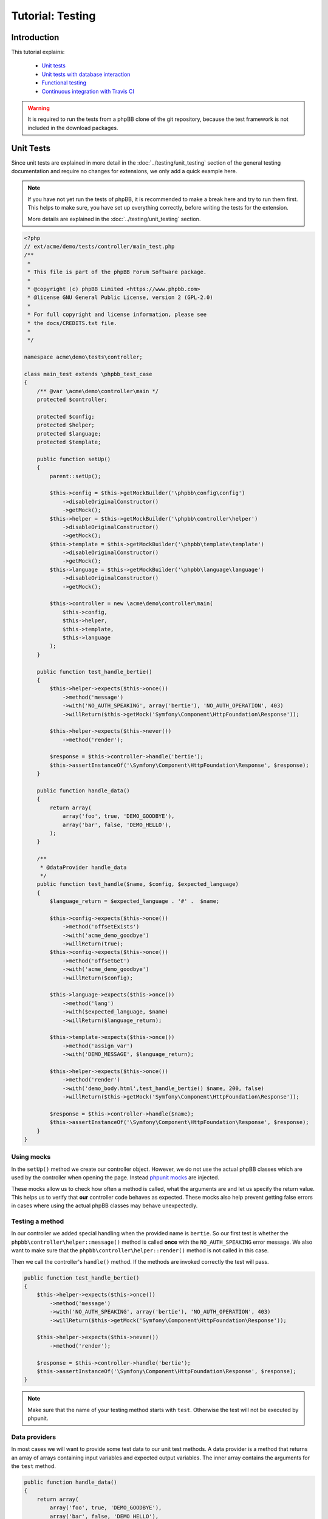 =================
Tutorial: Testing
=================

Introduction
============

This tutorial explains:

 * `Unit tests`_
 * `Unit tests with database interaction`_
 * `Functional testing`_
 * `Continuous integration with Travis CI`_

.. warning::

    It is required to run the tests from a phpBB clone of the git repository,
    because the test framework is not included in the download packages.

Unit Tests
==========

Since unit tests are explained in more detail in the
:doc:`../testing/unit_testing` section of the general testing documentation and
require no changes for extensions, we only add a quick example here.

.. note::

    If you have not yet run the tests of phpBB, it is recommended to make a
    break here and try to run them first. This helps to make sure, you have set
    up everything correctly, before writing the tests for the extension.

    More details are explained in the :doc:`../testing/unit_testing` section.

.. code-block:: php

    <?php
    // ext/acme/demo/tests/controller/main_test.php
    /**
     *
     * This file is part of the phpBB Forum Software package.
     *
     * @copyright (c) phpBB Limited <https://www.phpbb.com>
     * @license GNU General Public License, version 2 (GPL-2.0)
     *
     * For full copyright and license information, please see
     * the docs/CREDITS.txt file.
     *
     */

    namespace acme\demo\tests\controller;

    class main_test extends \phpbb_test_case
    {
        /** @var \acme\demo\controller\main */
        protected $controller;

        protected $config;
        protected $helper;
        protected $language;
        protected $template;

        public function setUp()
        {
            parent::setUp();

            $this->config = $this->getMockBuilder('\phpbb\config\config')
                ->disableOriginalConstructor()
                ->getMock();
            $this->helper = $this->getMockBuilder('\phpbb\controller\helper')
                ->disableOriginalConstructor()
                ->getMock();
            $this->template = $this->getMockBuilder('\phpbb\template\template')
                ->disableOriginalConstructor()
                ->getMock();
            $this->language = $this->getMockBuilder('\phpbb\language\language')
                ->disableOriginalConstructor()
                ->getMock();

            $this->controller = new \acme\demo\controller\main(
                $this->config,
                $this->helper,
                $this->template,
                $this->language
            );
        }

        public function test_handle_bertie()
        {
            $this->helper->expects($this->once())
                ->method('message')
                ->with('NO_AUTH_SPEAKING', array('bertie'), 'NO_AUTH_OPERATION', 403)
                ->willReturn($this->getMock('Symfony\Component\HttpFoundation\Response'));

            $this->helper->expects($this->never())
                ->method('render');

            $response = $this->controller->handle('bertie');
            $this->assertInstanceOf('\Symfony\Component\HttpFoundation\Response', $response);
        }

        public function handle_data()
        {
            return array(
                array('foo', true, 'DEMO_GOODBYE'),
                array('bar', false, 'DEMO_HELLO'),
            );
        }

        /**
         * @dataProvider handle_data
         */
        public function test_handle($name, $config, $expected_language)
        {
            $language_return = $expected_language . '#' .  $name;

            $this->config->expects($this->once())
                ->method('offsetExists')
                ->with('acme_demo_goodbye')
                ->willReturn(true);
            $this->config->expects($this->once())
                ->method('offsetGet')
                ->with('acme_demo_goodbye')
                ->willReturn($config);

            $this->language->expects($this->once())
                ->method('lang')
                ->with($expected_language, $name)
                ->willReturn($language_return);

            $this->template->expects($this->once())
                ->method('assign_var')
                ->with('DEMO_MESSAGE', $language_return);

            $this->helper->expects($this->once())
                ->method('render')
                ->with('demo_body.html',test_handle_bertie() $name, 200, false)
                ->willReturn($this->getMock('Symfony\Component\HttpFoundation\Response'));

            $response = $this->controller->handle($name);
            $this->assertInstanceOf('\Symfony\Component\HttpFoundation\Response', $response);
        }
    }

Using mocks
-----------

In the ``setUp()`` method we create our controller object. However, we do not
use the actual phpBB classes which are used by the controller when opening
the page. Instead
`phpunit mocks <https://phpunit.de/manual/current/en/test-doubles.html>`_ are
injected.

These mocks allow us to check how often a method is called, what the arguments
are and let us specify the return value. This helps us to verify that **our**
controller code behaves as expected. These mocks also help prevent getting
false errors in cases where using the actual phpBB classes may behave
unexpectedly.

Testing a method
----------------

In our controller we added special handling when the provided name is
``bertie``. So our first test is whether the
``phpbb\controller\helper::message()`` method is called **once** with the
``NO_AUTH_SPEAKING`` error message. We also want to make sure that the
``phpbb\controller\helper::render()`` method is not called in this case.

Then we call the controller's ``handle()`` method. If the methods are invoked
correctly the test will pass.

.. code-block:: php

        public function test_handle_bertie()
        {
            $this->helper->expects($this->once())
                ->method('message')
                ->with('NO_AUTH_SPEAKING', array('bertie'), 'NO_AUTH_OPERATION', 403)
                ->willReturn($this->getMock('Symfony\Component\HttpFoundation\Response'));

            $this->helper->expects($this->never())
                ->method('render');

            $response = $this->controller->handle('bertie');
            $this->assertInstanceOf('\Symfony\Component\HttpFoundation\Response', $response);
        }

.. note::

    Make sure that the name of your testing method starts with ``test``.
    Otherwise the test will not be executed by phpunit.

Data providers
--------------

In most cases we will want to provide some test data to our unit test methods.
A data provider is a method that returns an array of arrays containing input
variables and expected output variables. The inner array contains the arguments
for the ``test`` method.

.. code-block:: php

        public function handle_data()
        {
            return array(
                array('foo', true, 'DEMO_GOODBYE'),
                array('bar', false, 'DEMO_HELLO'),
            );
        }

This data provider contains two arrays of test data, so our test will be called
twice, once with the arguments:

* 'foo'
* true
* 'DEMO_GOODBYE'

and a second time with:

* 'bar'
* false
* 'DEMO_HELLO'

In the test we then tell the ``phpbb\config\config`` mock to expect to be
called only once, and to return the specified value (which is passed in as an
argument) for the ``acme_demo_goodbye`` config variable.

.. code-block:: php

        /**
         * @dataProvider handle_data
         */
        public function test_handle($name, $config, $expected_language)
        {
            // ...

            $this->config->expects($this->once())
                ->method('offsetGet')
                ->with('acme_demo_goodbye')
                ->willReturn($config);

If we have a short look at our controller again, we see that the value of the
config influences the ``\phpbb\language\language::lang()`` call:

.. code-block:: php

    $l_message = empty($this->config['acme_demo_goodbye']) ? 'DEMO_HELLO' : 'DEMO_GOODBYE';
    $this->template->assign_var('DEMO_MESSAGE', $this->language->lang($l_message, $name));

This is what we check with the third argument ``$expected_language`` of our test
method:

.. code-block:: php

            $this->language->expects($this->once())
                ->method('lang')
                ->with($expected_language, $name)
                ->willReturn($language_return);

For more information about Mocks and phpunit, please have a look at the
`phpunit Documentation <https://phpunit.de/manual/current/en/test-doubles.html>`_.

phpunit configuration file
--------------------------

Before we can run the tests we need to create the configuration file for
phpunit. Don't be scared if you do not understand it, you should not need to
edit anything in that file.
The file should be stored as ``ext/acme/demo/phpunit.xml.dist``:

.. code-block:: xml

    <?xml version="1.0" encoding="UTF-8"?>
    <phpunit backupGlobals="true"
             backupStaticAttributes="true"
             colors="true"
             convertErrorsToExceptions="true"
             convertNoticesToExceptions="true"
             convertWarningsToExceptions="true"
             processIsolation="false"
             stopOnFailure="false"
             syntaxCheck="false"
             verbose="true"
             bootstrap="../../../../tests/bootstrap.php"
    >
        <testsuites>
            <testsuite name="Extension Test Suite">
                <directory suffix="_test.php">./tests</directory>
                <exclude>./tests/functional</exclude>
            </testsuite>
            <testsuite name="Extension Functional Tests">
                <directory suffix="_test.php" phpVersion="5.3.19" phpVersionOperator=">=">./tests/functional/</directory>
            </testsuite>
        </testsuites>

        <filter>
            <blacklist>
                <directory>./tests/</directory>
            </blacklist>
            <whitelist processUncoveredFilesFromWhitelist="true">
                <directory suffix=".php">./</directory>
                <exclude>
                    <directory suffix=".php">./language/</directory>
                    <directory suffix=".php">./migrations/</directory>
                    <directory suffix=".php">./tests/</directory>
                </exclude>
            </whitelist>
        </filter>
    </phpunit>

Now we can finally run the test suite by executing the following command::

    $ ./phpBB/vendor/bin/phpunit -c phpBB/ext/acme/demo/phpunit.xml.dist
    PHPUnit 4.1.0 by Sebastian Bergmann.

    Configuration read from /home/nickv/phpBB/Ascraeus/phpBB/ext/acme/demo/phpunit.xml.dist

    ...

    Time: 101 ms, Memory: 9.00Mb

    OK (3 tests, 12 assertions)

To run only the tests from one file just append the relative path to the call::


    $ ./phpBB/vendor/bin/phpunit -c phpBB/ext/acme/demo/phpunit.xml.dist phpBB/ext/acme/demo/tests/controller/main_test.php
    PHPUnit 4.1.0 by Sebastian Bergmann.

    Configuration read from /home/nickv/phpBB/Ascraeus/phpBB/ext/acme/demo/phpunit.xml.dist

    ...

    Time: 92 ms, Memory: 9.00Mb

    OK (3 tests, 12 assertions)


Unit tests with database interaction
====================================

When testing your own tables and columns, you can not use the normal database
that phpBB's unit tests set up by default.

Migration with database changes
-------------------------------

Our extension has a migration file
``ext/acme/demo/migrations/add_database_changes.php``, which contains some
database changes, so we can test them:

.. code-block:: php

    <?php
    // ext/acme/demo/migrations/add_database_changes.php
    /**
     *
     * This file is part of the phpBB Forum Software package.
     *
     * @copyright (c) phpBB Limited <https://www.phpbb.com>
     * @license GNU General Public License, version 2 (GPL-2.0)
     *
     * For full copyright and license information, please see
     * the docs/CREDITS.txt file.
     *
     */

    namespace acme\demo\migrations;

    use phpbb\db\migration\migration;

    class add_database_changes extends migration
    {
        public function effectively_installed()
        {
            return $this->db_tools->sql_column_exists($this->table_prefix . 'users', 'user_acme');
        }

        static public function depends_on()
        {
            return array('\acme\demo\migrations\add_module');
        }

        public function update_schema()
        {
            return array(
                'add_tables'		=> array(
                    $this->table_prefix . 'acme_demo'	=> array(
                        'COLUMNS'		=> array(
                            'acme_id'			=> array('UINT', null, 'auto_increment'),
                            'acme_name'			=> array('VCHAR:255', ''),
                        ),
                        'PRIMARY_KEY'	=> 'acme_id',
                    ),
                ),
                'add_columns'	=> array(
                    $this->table_prefix . 'users'			=> array(
                        'user_acme'				=> array('UINT', 0),
                    ),
                ),
            );
        }

        public function revert_schema()
        {
            return array(
                'drop_columns'	=> array(
                    $this->table_prefix . 'users'			=> array(
                        'user_acme',
                    ),
                ),
                'drop_tables'		=> array(
                    $this->table_prefix . 'acme_demo',
                ),
            );
        }
    }

Testing database changes
------------------------

If we add a new test that checks for the existence of the table, we will see
that the test fails:

.. code-block:: php

    <?php
    // ext/acme/demo/tests/migrations/database/add_database_changes.php
    /**
     *
     * This file is part of the phpBB Forum Software package.
     *
     * @copyright (c) phpBB Limited <https://www.phpbb.com>
     * @license GNU General Public License, version 2 (GPL-2.0)
     *
     * For full copyright and license information, please see
     * the docs/CREDITS.txt file.
     *
     */

    namespace acme\demo\tests\migrations;

    class add_database_changes_test extends \phpbb_database_test_case
    {
        /** @var \phpbb\db\tools */
        protected $db_tools;

        /** @var string */
        protected $table_prefix;

        public function getDataSet()
        {
            return $this->createXMLDataSet(dirname(__FILE__) . '/fixtures/add_database_changes.xml');
        }

        public function setUp()
        {
            parent::setUp();

            global $table_prefix;

            $this->table_prefix = $table_prefix;
            $db = $this->new_dbal();
            $this->db_tools = new \phpbb\db\tools($db);
        }

        public function test_user_acme_column()
        {
            $this->assertTrue($this->db_tools->sql_column_exists(USERS_TABLE, 'user_acme'), 'Asserting that column "user_acme" exists');
        }

        public function test_acme_demo_table()
        {
            $this->assertTrue($this->db_tools->sql_table_exists($this->table_prefix . 'acme_demo'), 'Asserting that column "' . $this->table_prefix . 'acme_demo" does not exist');
        }
    }

Before we can run the database test, we need to create the fixture file we
specified in the ``getDataSet()`` method. This file can be used to create
database entries before each test run is executed. We will make use of this
later. For now we just want to check if our tables have been created, so we
specify an empty config table
``ext/acme/demo/tests/migrations/database/fixtures/add_database_changes.xml``:

.. code-block:: xml

    <?xml version="1.0" encoding="UTF-8" ?>
    <dataset>
        <table name="phpbb_config">
            <column>config_name</column>
            <column>config_value</column>
            <column>is_dynamic</column>
        </table>
    </dataset>

Execution
---------

When we now execute the tests again they will fail::

    $ ./phpBB/vendor/bin/phpunit -c phpBB/ext/acme/demo/phpunit.xml.dist
    PHPUnit 4.1.0 by Sebastian Bergmann.

    Configuration read from /home/nickv/phpBB/Ascraeus/phpBB/ext/acme/demo/phpunit.xml.dist

    ...FF

    Time: 5.27 seconds, Memory: 10.75Mb

    There were 2 failures:

    1) acme\demo\tests\migrations\add_database_changes_test::test_user_acme_column
    Asserting that column "user_acme" exists
    Failed asserting that false is true.

    /home/nickv/phpBB/Ascraeus/phpBB/ext/acme/demo/tests/migrations/add_database_changes_test.php:42

    2) acme\demo\tests\migrations\add_database_changes_test::test_acme_demo_table
    Asserting that column "phpbb_acme_demo" does not exist
    Failed asserting that false is true.

    /home/nickv/phpBB/Ascraeus/phpBB/ext/acme/demo/tests/migrations/add_database_changes_test.php:47

    FAILURES!
    Tests: 5, Assertions: 14, Failures: 2.

In order to get our database changes executed in unit tests, we need to tell
phpBB that this test needs the extension to be set up. We can do this by
overwriting the ``\phpbb_database_test_case::setup_extensions()`` method of the
test and returning an array with the extension name:

.. code-block:: php

    class add_database_changes_test extends \phpbb_database_test_case
    {
        static protected function setup_extensions()
        {
            return array('acme/demo');
        }

    ...

and now the test passes successfully::

    $ ./phpBB/vendor/bin/phpunit -c phpBB/ext/acme/demo/phpunit.xml.dist
    PHPUnit 4.1.0 by Sebastian Bergmann.

    Configuration read from /home/nickv/phpBB/Ascraeus/phpBB/ext/acme/demo/phpunit.xml.dist

    .....

    Time: 5.45 seconds, Memory: 13.75Mb

    OK (5 tests, 14 assertions)

.. note::

    As you can see, the time for the test execution went up from a few
    hundred milliseconds to a few seconds. This is because database tests
    set up the database and populate it, which just takes time.

    Therefore it is recommended to only use database tests when you really need
    the database. It is better to split your test file into a database-test and
    a non-database one, to keep the run time short.

Using fixtures
--------------

Now let's make use of the fixture file to populate the database for our test.
Therefore we replace the content of the
``ext/acme/demo/tests/migrations/database/fixtures/add_database_changes.xml``
file with the following content:

.. code-block:: xml

    <?xml version="1.0" encoding="UTF-8" ?>
    <dataset>
        <table name="phpbb_acme_demo">
            <column>acme_id</column>
            <column>acme_name</column>
            <row>
                <value>1</value>
                <value>one</value>
            </row>
            <row>
                <value>2</value>
                <value>two</value>
            </row>
        </table>
    </dataset>

.. note::

    You can leave out columns from the tables, if you do not want to specify
    values for them.

.. warning::

    Database columns that are specified as ``TEXT_UNI`` columns need to be
    specified, otherwise your test will fail on some databases.

After we added the content to the database we add a new test at the end of the
file, that queries our table to the
``ext/acme/demo/tests/migrations/database/add_database_changes.php`` and tests
whether the values are really in the database:

.. code-block:: php

    ...

        public function data_acme_demo_content()
        {
            return array(
                array(1, 'one'),
                array(2, 'two'),
            );
        }

        /**
         * @dataProvider data_acme_demo_content
         *
         * @param int $acme_id
         * @param string $expected
         */
        public function test_acme_demo_content($acme_id, $expected)
        {
            /** @var \phpbb\db\driver\driver_interface $db */
            $db = $this->new_dbal();

            $sql = 'SELECT acme_name
                FROM ' . $this->table_prefix . 'acme_demo
                WHERE acme_id = ' . (int) $acme_id;
            $result = $db->sql_query($sql);
            $value = $db->sql_fetchfield('acme_name');
            $db->sql_freeresult($result);

            $this->assertEquals($expected, $value);
        }
    }

Functional testing
==================

Functional tests simulate calling a URL and allow you to filter the output then
and check whether certain elements have a specific content.

.. note::

    Again it is recommended to run the functional tests of phpBB first, before
    writing the tests for the extension.

    More details are explained in the :doc:`../testing/functional_testing`
    section.

Again like with the database changes we need to tell phpBB that the test depends
on the extension, then phpBB will take care of enabling the extension before the
test execution. Our little test opens the route we added and then checks for the
right message, like the unit test we wrote in `unit tests`_ at the beginning:

.. code-block:: php

    <?php
    /**
     *
     * This file is part of the phpBB Forum Software package.
     *
     * @copyright (c) phpBB Limited <https://www.phpbb.com>
     * @license GNU General Public License, version 2 (GPL-2.0)
     *
     * For full copyright and license information, please see
     * the docs/CREDITS.txt file.
     *
     */

    namespace acme\demo\tests\functional;

    /**
     * @group functional
     */
    class demo_test extends \phpbb_functional_test_case
    {
        static protected function setup_extensions()
        {
            return array('acme/demo');
        }

        public function test_demo_world()
        {
            $this->add_lang_ext('acme/demo', 'demo');

            $crawler = self::request('GET', 'app.php/demo/world');
            $this->assertContains($this->lang('DEMO_HELLO', 'world'), $crawler->filter('h2')->text());
        }

        public function test_demo_bertie()
        {
            $this->add_lang_ext('acme/demo', 'demo');

            $crawler = self::request('GET', 'app.php/demo/bertie');
            $this->assertContains($this->lang('NO_AUTH_SPEAKING', 'bertie'), $crawler->filter('#message p')->text());
        }
    }

Running this test, however, will fail::

    $ ./phpBB/vendor/bin/phpunit -c phpBB/ext/acme/demo/phpunit.xml.dist
    PHPUnit 4.1.0 by Sebastian Bergmann.

    Configuration read from /home/nickv/phpBB/Ascraeus/phpBB/ext/acme/demo/phpunit.xml.dist

    ........F

    Time: 22.37 seconds, Memory: 17.25Mb

    There was 1 failure:

    1) acme\demo\tests\functional\demo_test::test_demo_bertie
    HTTP status code does not match
    Failed asserting that 403 matches expected 200.

    /home/nickv/phpBB/Ascraeus/tests/test_framework/phpbb_functional_test_case.php:900
    /home/nickv/phpBB/Ascraeus/tests/test_framework/phpbb_functional_test_case.php:859
    /home/nickv/phpBB/Ascraeus/tests/test_framework/phpbb_functional_test_case.php:138
    /home/nickv/phpBB/Ascraeus/phpBB/ext/acme/demo/tests/functional/demo_test.php:38

    FAILURES!
    Tests: 9, Assertions: 49, Failures: 1.

The reason is that the test suite compares the response for the correct format
(valid HTML, without debug errors) and a successful status code ``200``.

Therefore we need to adjust the bertie test, because we return a ``403`` status
in the controller, if someone tries to talk to bertie:

.. code-block:: php

        public function test_demo_bertie()
        {
            $this->add_lang_ext('acme/demo', 'demo');

            $crawler = self::request('GET', 'app.php/demo/bertie', array(), false);
            self::assert_response_html(403);
            $this->assertContains($this->lang('NO_AUTH_SPEAKING', 'bertie'), $crawler->filter('#message p')->text());
        }

Now the tests will pass correctly::

    $ ./phpBB/vendor/bin/phpunit -c phpBB/ext/acme/demo/phpunit.xml.dist
    PHPUnit 4.1.0 by Sebastian Bergmann.

    Configuration read from /home/nickv/phpBB/Ascraeus/phpBB/ext/acme/demo/phpunit.xml.dist

    .........

    Time: 22.11 seconds, Memory: 17.00Mb

    OK (9 tests, 52 assertions)

.. note::

    Functional tests are **slow**. Depending on your server, it might take up to
    2 seconds per page view. phpBB is installed via page views as well, which
    takes another 20 to 100 seconds, depending on various configurations, for
    the first functional tests. Subsequent functional tests **do not reinstall**
    the board, so they do not have the long setup time.

Continuous integration with Travis CI
=====================================

As a final step in this tutorial, we want to explain how to set up automated
testing of your extension on `Travis CI <https://travis-ci.org/>`_ (free of
charge, when your project is public). In order to do that, your extension must
first be set up as a project repository on `GitHub <https://github.com>`_ (also
free of charge, when your project is public).

If you need help setting up git and creating your GitHub project, please have
a look at the `Help section <https://help.github.com/>`_ on Github, particularly
the following two help topics:

* `Set Up Git <https://help.github.com/articles/set-up-git>`_
* `Create A Repo <https://help.github.com/articles/create-a-repo>`_

.. note::

    It is recommended to use the root of the extension (``ext/acme/demo``) also
    as root for the Git repository. Otherwise the scripts that phpBB provides for
    easy test execution on Travis CI will not work correctly.

    View one of phpBB's official extension repositories as an example:
    `Board Rules <https://github.com/phpbb-extensions/boardrules>`_.

Travis CI configuration file
----------------------------

When you are done with that, we need to add two files to our extension. The
first file is the Travis CI configuration file, ``.travis.yml``:

.. note::

    If you have trouble generating the file, because it has a leading dot, try
    naming the file ``.travis.yml.`` (with a leading and trailing dot). This
    will allow you to create the file on most operating systems.

    The file should now also be hidden. If you can not see it anymore, your
    file explorer should have an option to make hidden files visible again.

.. code-block:: yaml

    sudo: required

    language: php

    matrix:
      include:
        - php: 5.4
          env: DB=mysqli
        - php: 5.4
          env: DB=mysql
        - php: 5.4
          env: DB=mariadb
        - php: 5.4
          env: DB=postgres
        - php: 5.4
          env: DB=sqlite3
        - php: 5.5
          env: DB=mysqli
        - php: 5.6
          env: DB=mysqli
        - php: 7.0
          env: DB=mysqli
        - php: hhvm
          env: DB=mysqli
      allow_failures:
        - php: hhvm
      fast_finish: true

    env:
      global:
        - EXTNAME="acme/demo"  # CHANGE name of the extension HERE
        - SNIFF="1"            # Should we run code sniffer on your code?
        - IMAGE_ICC="1"        # Should we run icc profile sniffer on your images?
        - EPV="1"              # Should we run EPV (Extension Pre Validator) on your code?
        - PHPBB_BRANCH="3.2.x"

    branches:
      only:
        - master
        - /^\d+(\.\d+)?\.x$/

    install:
      - travis/prepare-phpbb.sh $EXTNAME $PHPBB_BRANCH
      - cd ../../phpBB3
      - travis/prepare-extension.sh $EXTNAME $PHPBB_BRANCH
      - travis/setup-phpbb.sh $DB $TRAVIS_PHP_VERSION
      - sh -c "if [ '$EPV' != '0' -a '$TRAVIS_PHP_VERSION' = '5.6' -a '$DB' = 'mysqli' ]; then cd phpBB; composer require phpbb/epv:dev-master --dev --no-interaction; cd ../; fi"

    before_script:
      - travis/setup-database.sh $DB $TRAVIS_PHP_VERSION

    script:
      - sh -c "if [ '$SNIFF' != '0' ]; then travis/ext-sniff.sh $DB $TRAVIS_PHP_VERSION $EXTNAME; fi"
      - sh -c "if [ '$IMAGE_ICC' != '0' ]; then travis/check-image-icc-profiles.sh $DB $TRAVIS_PHP_VERSION; fi"
      - phpBB/vendor/bin/phpunit --configuration phpBB/ext/$EXTNAME/travis/phpunit-$DB-travis.xml --bootstrap ./tests/bootstrap.php
      - sh -c "if [ '$EPV' != '0' -a '$TRAVIS_PHP_VERSION' = '5.6' -a '$DB' = 'mysqli' ]; then phpBB/vendor/bin/EPV.php run --dir='phpBB/ext/$EXTNAME/'; fi"

.. note::

    You should not need to make any changes in this file, apart from the
    following section, which should be quite self explanatory:

    .. code-block:: yaml

        env:
          global:
            - EXTNAME="acme/demo"  # CHANGE name of the extension HERE
            - SNIFF="1"            # Should we run code sniffer on your code?
            - IMAGE_ICC="1"        # Should we run icc profile sniffer on your images?
            - EPV="1"              # Should we run EPV (Extension Pre Validator) on your code?
            - PHPBB_BRANCH="3.2.x"

Preparing phpBB
---------------

The second file we need to create is a helper file called
``travis/prepare-phpbb.sh``, which is a script used by Travis CI, to set up
the phpBB installation from GitHub for us:

.. warning::

    You should not edit the content of this file!

.. code-block:: bash

    #!/bin/bash
    #
    # This file is part of the phpBB Forum Software package.
    #
    # @copyright (c) phpBB Limited <https://www.phpbb.com>
    # @license GNU General Public License, version 2 (GPL-2.0)
    #
    # For full copyright and license information, please see
    # the docs/CREDITS.txt file.
    #
    set -e
    set -x

    EXTNAME=$1
    BRANCH=$2
    EXTPATH_TEMP=$3

    # Copy extension to a temp folder
    mkdir ../../tmp
    cp -R . ../../tmp
    cd ../../

    # Clone phpBB
    git clone --depth=1 "git://github.com/phpbb/phpbb.git" "phpBB3" --branch=$BRANCH

.. note::

    The prepare-phpbb.sh file needs to have executable permissions or Travis CI
    tests will fail. You can set the correct permission for this file from a
    terminal command line interface, e.g.

    .. code-block:: bash

        $ cd path/to/your/extension
        $ git update-index --chmod=+x travis/prepare-phpbb.sh

Enable Travis CI on GitHub
--------------------------

As a final step you need to enable Travis CI in your GitHub repository.

    1. Open your repository, e.g. `<https://github.com/phpbb/phpbb-ext-acme-demo>`_,
    2. Go to "Settings"
    3. "Integrations & Services"
    4. Press the "Add Service" button and search for ``Travis CI``

Now when you commit and push the travis files you created to the ``master``
branch of your repository, the unit, database and functional tests will be executed.
All future commits pushed to your repository, including Pull Requests, will trigger
your tests to execute.

Well written tests help prevent regressions (breaking other parts of your code)
by alerting you to any problems resulting from changes to your code while fixing bugs,
adding new features and other code changes to your extension.

If your tests fail after committing changes, you will receive a notification email
from Travis CI. The error logs from Travis CI can be a little daunting at first,
but once you get used to them they can help you pinpoint unforeseen bugs and regressions
in your code that must be fixed.

Travis CI also provides Build Status badges. They provide you the code in markdown
format so you can add the badge to your repository's README so visitors can see that
the build status of your extension.
